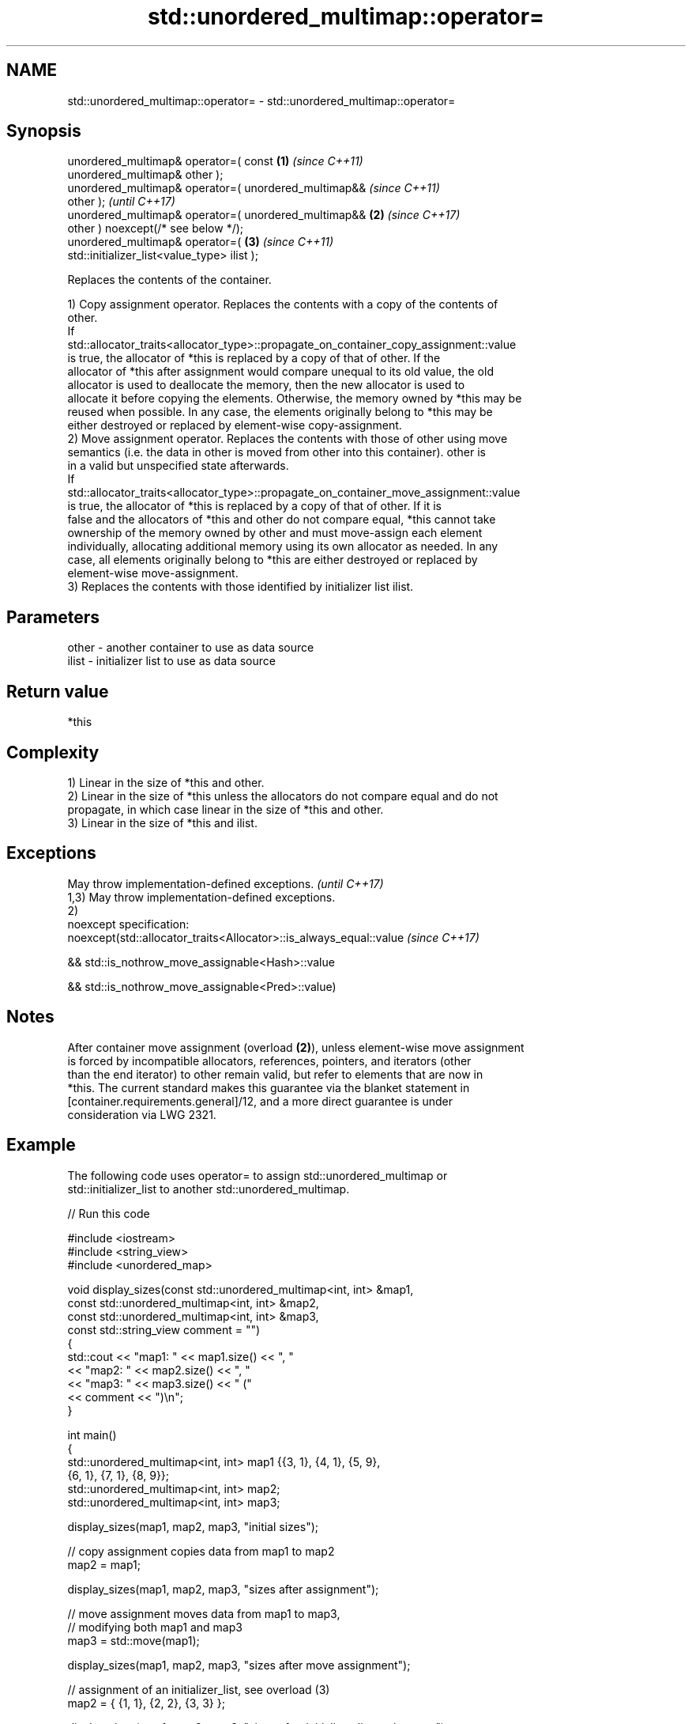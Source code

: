.TH std::unordered_multimap::operator= 3 "2022.03.29" "http://cppreference.com" "C++ Standard Libary"
.SH NAME
std::unordered_multimap::operator= \- std::unordered_multimap::operator=

.SH Synopsis
   unordered_multimap& operator=( const                 \fB(1)\fP \fI(since C++11)\fP
   unordered_multimap& other );
   unordered_multimap& operator=( unordered_multimap&&                    \fI(since C++11)\fP
   other );                                                               \fI(until C++17)\fP
   unordered_multimap& operator=( unordered_multimap&&  \fB(2)\fP               \fI(since C++17)\fP
   other ) noexcept(/* see below */);
   unordered_multimap& operator=(                           \fB(3)\fP           \fI(since C++11)\fP
   std::initializer_list<value_type> ilist );

   Replaces the contents of the container.

   1) Copy assignment operator. Replaces the contents with a copy of the contents of
   other.
   If
   std::allocator_traits<allocator_type>::propagate_on_container_copy_assignment::value
   is true, the allocator of *this is replaced by a copy of that of other. If the
   allocator of *this after assignment would compare unequal to its old value, the old
   allocator is used to deallocate the memory, then the new allocator is used to
   allocate it before copying the elements. Otherwise, the memory owned by *this may be
   reused when possible. In any case, the elements originally belong to *this may be
   either destroyed or replaced by element-wise copy-assignment.
   2) Move assignment operator. Replaces the contents with those of other using move
   semantics (i.e. the data in other is moved from other into this container). other is
   in a valid but unspecified state afterwards.
   If
   std::allocator_traits<allocator_type>::propagate_on_container_move_assignment::value
   is true, the allocator of *this is replaced by a copy of that of other. If it is
   false and the allocators of *this and other do not compare equal, *this cannot take
   ownership of the memory owned by other and must move-assign each element
   individually, allocating additional memory using its own allocator as needed. In any
   case, all elements originally belong to *this are either destroyed or replaced by
   element-wise move-assignment.
   3) Replaces the contents with those identified by initializer list ilist.

.SH Parameters

   other - another container to use as data source
   ilist - initializer list to use as data source

.SH Return value

   *this

.SH Complexity

   1) Linear in the size of *this and other.
   2) Linear in the size of *this unless the allocators do not compare equal and do not
   propagate, in which case linear in the size of *this and other.
   3) Linear in the size of *this and ilist.

.SH Exceptions

   May throw implementation-defined exceptions.                      \fI(until C++17)\fP
   1,3) May throw implementation-defined exceptions.
   2)
   noexcept specification:
   noexcept(std::allocator_traits<Allocator>::is_always_equal::value \fI(since C++17)\fP

   && std::is_nothrow_move_assignable<Hash>::value

   && std::is_nothrow_move_assignable<Pred>::value)

.SH Notes

   After container move assignment (overload \fB(2)\fP), unless element-wise move assignment
   is forced by incompatible allocators, references, pointers, and iterators (other
   than the end iterator) to other remain valid, but refer to elements that are now in
   *this. The current standard makes this guarantee via the blanket statement in
   [container.requirements.general]/12, and a more direct guarantee is under
   consideration via LWG 2321.

.SH Example

   The following code uses operator= to assign std::unordered_multimap or
   std::initializer_list to another std::unordered_multimap.


// Run this code

 #include <iostream>
 #include <string_view>
 #include <unordered_map>

 void display_sizes(const std::unordered_multimap<int, int> &map1,
                    const std::unordered_multimap<int, int> &map2,
                    const std::unordered_multimap<int, int> &map3,
                    const std::string_view comment = "")
 {
     std::cout << "map1: " << map1.size() << ", "
               << "map2: " << map2.size() << ", "
               << "map3: " << map3.size() << " ("
               << comment << ")\\n";
 }

 int main()
 {
     std::unordered_multimap<int, int> map1 {{3, 1}, {4, 1}, {5, 9},
                                             {6, 1}, {7, 1}, {8, 9}};
     std::unordered_multimap<int, int> map2;
     std::unordered_multimap<int, int> map3;

     display_sizes(map1, map2, map3, "initial sizes");

     // copy assignment copies data from map1 to map2
     map2 = map1;

     display_sizes(map1, map2, map3, "sizes after assignment");

     // move assignment moves data from map1 to map3,
     // modifying both map1 and map3
     map3 = std::move(map1);

     display_sizes(map1, map2, map3, "sizes after move assignment");

     // assignment of an initializer_list, see overload (3)
     map2 = { {1, 1}, {2, 2}, {3, 3} };

     display_sizes(map1, map2, map3, "sizes after initializer_list assignment");
 }

.SH Output:

 map1: 6, map2: 0, map3: 0 (initial sizes)
 map1: 6, map2: 6, map3: 0 (sizes after assignment)
 map1: 0, map2: 6, map3: 6 (sizes after move assignment)
 map1: 0, map2: 3, map3: 6 (sizes after initializer_list assignment)

.SH See also

   constructor   constructs the unordered_multimap
   \fI(C++11)\fP       \fI(public member function)\fP
